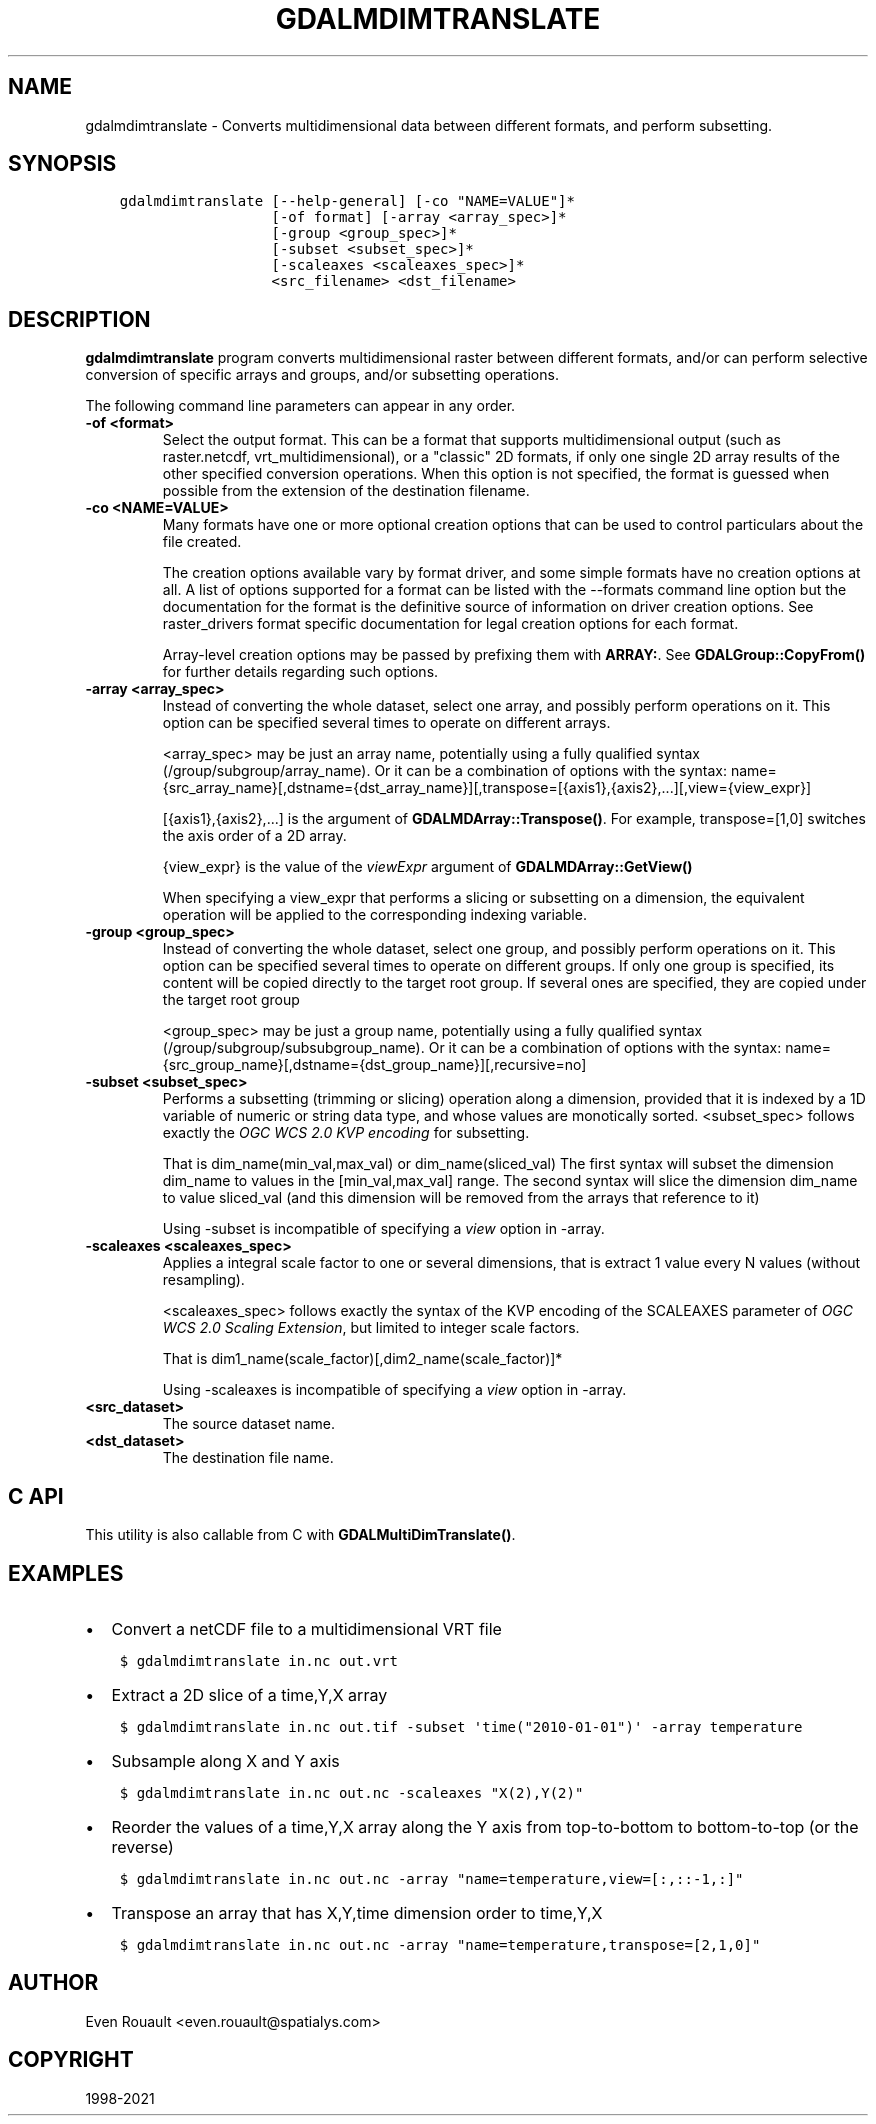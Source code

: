 .\" Man page generated from reStructuredText.
.
.TH "GDALMDIMTRANSLATE" "1" "Sep 01, 2021" "" "GDAL"
.SH NAME
gdalmdimtranslate \- Converts multidimensional data between different formats, and perform subsetting.
.
.nr rst2man-indent-level 0
.
.de1 rstReportMargin
\\$1 \\n[an-margin]
level \\n[rst2man-indent-level]
level margin: \\n[rst2man-indent\\n[rst2man-indent-level]]
-
\\n[rst2man-indent0]
\\n[rst2man-indent1]
\\n[rst2man-indent2]
..
.de1 INDENT
.\" .rstReportMargin pre:
. RS \\$1
. nr rst2man-indent\\n[rst2man-indent-level] \\n[an-margin]
. nr rst2man-indent-level +1
.\" .rstReportMargin post:
..
.de UNINDENT
. RE
.\" indent \\n[an-margin]
.\" old: \\n[rst2man-indent\\n[rst2man-indent-level]]
.nr rst2man-indent-level -1
.\" new: \\n[rst2man-indent\\n[rst2man-indent-level]]
.in \\n[rst2man-indent\\n[rst2man-indent-level]]u
..
.SH SYNOPSIS
.INDENT 0.0
.INDENT 3.5
.sp
.nf
.ft C
gdalmdimtranslate [\-\-help\-general] [\-co "NAME=VALUE"]*
                  [\-of format] [\-array <array_spec>]*
                  [\-group <group_spec>]*
                  [\-subset <subset_spec>]*
                  [\-scaleaxes <scaleaxes_spec>]*
                  <src_filename> <dst_filename>
.ft P
.fi
.UNINDENT
.UNINDENT
.SH DESCRIPTION
.sp
\fBgdalmdimtranslate\fP program converts multidimensional raster between
different formats, and/or can perform selective conversion of specific arrays
and groups, and/or subsetting operations.
.sp
The following command line parameters can appear in any order.
.INDENT 0.0
.TP
.B \-of <format>
Select the output format. This can be a format that supports multidimensional
output (such as raster.netcdf, vrt_multidimensional), or a "classic" 2D formats, if only one single 2D array
results of the other specified conversion operations. When this option is
not specified, the format is guessed when possible from the extension of the
destination filename.
.UNINDENT
.INDENT 0.0
.TP
.B \-co <NAME=VALUE>
Many formats have one or more optional creation options that can be
used to control particulars about the file created.
.sp
The creation options available vary by format driver, and some
simple formats have no creation options at all. A list of options
supported for a format can be listed with the
\-\-formats
command line option but the documentation for the format is the
definitive source of information on driver creation options.
See raster_drivers format
specific documentation for legal creation options for each format.
.sp
Array\-level creation options may be passed by prefixing them with \fBARRAY:\fP\&.
See \fBGDALGroup::CopyFrom()\fP for further details regarding such options.
.UNINDENT
.INDENT 0.0
.TP
.B \-array <array_spec>
Instead of converting the whole dataset, select one array, and possibly
perform operations on it. This option can be specified several times to
operate on different arrays.
.sp
<array_spec> may be just an array name, potentially using a fully qualified
syntax (/group/subgroup/array_name). Or it can be a combination of options
with the syntax:
name={src_array_name}[,dstname={dst_array_name}][,transpose=[{axis1},{axis2},...][,view={view_expr}]
.sp
[{axis1},{axis2},...] is the argument of  \fBGDALMDArray::Transpose()\fP\&.
For example, transpose=[1,0] switches the axis order of a 2D array.
.sp
{view_expr} is the value of the \fIviewExpr\fP argument of \fBGDALMDArray::GetView()\fP
.sp
When specifying a view_expr that performs a slicing or subsetting on a dimension, the
equivalent operation will be applied to the corresponding indexing variable.
.UNINDENT
.INDENT 0.0
.TP
.B \-group <group_spec>
Instead of converting the whole dataset, select one group, and possibly
perform operations on it. This option can be specified several times to
operate on different groups. If only one group is specified, its content will be
copied directly to the target root group. If several ones are specified,
they are copied under the target root group
.sp
<group_spec> may be just a group name, potentially using a fully qualified
syntax (/group/subgroup/subsubgroup_name). Or it can be a combination of options
with the syntax:
name={src_group_name}[,dstname={dst_group_name}][,recursive=no]
.UNINDENT
.INDENT 0.0
.TP
.B \-subset <subset_spec>
Performs a subsetting (trimming or slicing) operation along a dimension,
provided that it is indexed by a 1D variable of numeric or string data type,
and whose values are monotically sorted.
<subset_spec> follows exactly the \fI\%OGC WCS 2.0 KVP encoding\fP
for subsetting.
.sp
That is dim_name(min_val,max_val) or dim_name(sliced_val)
The first syntax will subset the dimension dim_name to values in the
[min_val,max_val] range. The second syntax will slice the dimension dim_name
to value sliced_val (and this dimension will be removed from the arrays
that reference to it)
.sp
Using \-subset is incompatible of specifying a \fIview\fP option in \-array.
.UNINDENT
.INDENT 0.0
.TP
.B \-scaleaxes <scaleaxes_spec>
Applies a integral scale factor to one or several dimensions, that is
extract 1 value every N values (without resampling).
.sp
<scaleaxes_spec> follows exactly the syntax of the KVP encoding of the
SCALEAXES parameter of
\fI\%OGC WCS 2.0 Scaling Extension\fP,
but limited to integer scale factors.
.sp
That is dim1_name(scale_factor)[,dim2_name(scale_factor)]*
.sp
Using \-scaleaxes is incompatible of specifying a \fIview\fP option in \-array.
.UNINDENT
.INDENT 0.0
.TP
.B <src_dataset>
The source dataset name.
.UNINDENT
.INDENT 0.0
.TP
.B <dst_dataset>
The destination file name.
.UNINDENT
.SH C API
.sp
This utility is also callable from C with \fBGDALMultiDimTranslate()\fP\&.
.SH EXAMPLES
.INDENT 0.0
.IP \(bu 2
Convert a netCDF file to a multidimensional VRT file
.UNINDENT
.INDENT 0.0
.INDENT 3.5
.sp
.nf
.ft C
$ gdalmdimtranslate in.nc out.vrt
.ft P
.fi
.UNINDENT
.UNINDENT
.INDENT 0.0
.IP \(bu 2
Extract a 2D slice of a time,Y,X array
.UNINDENT
.INDENT 0.0
.INDENT 3.5
.sp
.nf
.ft C
$ gdalmdimtranslate in.nc out.tif \-subset \(aqtime("2010\-01\-01")\(aq \-array temperature
.ft P
.fi
.UNINDENT
.UNINDENT
.INDENT 0.0
.IP \(bu 2
Subsample along X and Y axis
.UNINDENT
.INDENT 0.0
.INDENT 3.5
.sp
.nf
.ft C
$ gdalmdimtranslate in.nc out.nc \-scaleaxes "X(2),Y(2)"
.ft P
.fi
.UNINDENT
.UNINDENT
.INDENT 0.0
.IP \(bu 2
Reorder the values of a time,Y,X array along the Y axis from top\-to\-bottom
to bottom\-to\-top (or the reverse)
.UNINDENT
.INDENT 0.0
.INDENT 3.5
.sp
.nf
.ft C
$ gdalmdimtranslate in.nc out.nc \-array "name=temperature,view=[:,::\-1,:]"
.ft P
.fi
.UNINDENT
.UNINDENT
.INDENT 0.0
.IP \(bu 2
Transpose an array that has X,Y,time dimension order to time,Y,X
.UNINDENT
.INDENT 0.0
.INDENT 3.5
.sp
.nf
.ft C
$ gdalmdimtranslate in.nc out.nc \-array "name=temperature,transpose=[2,1,0]"
.ft P
.fi
.UNINDENT
.UNINDENT
.SH AUTHOR
Even Rouault <even.rouault@spatialys.com>
.SH COPYRIGHT
1998-2021
.\" Generated by docutils manpage writer.
.
